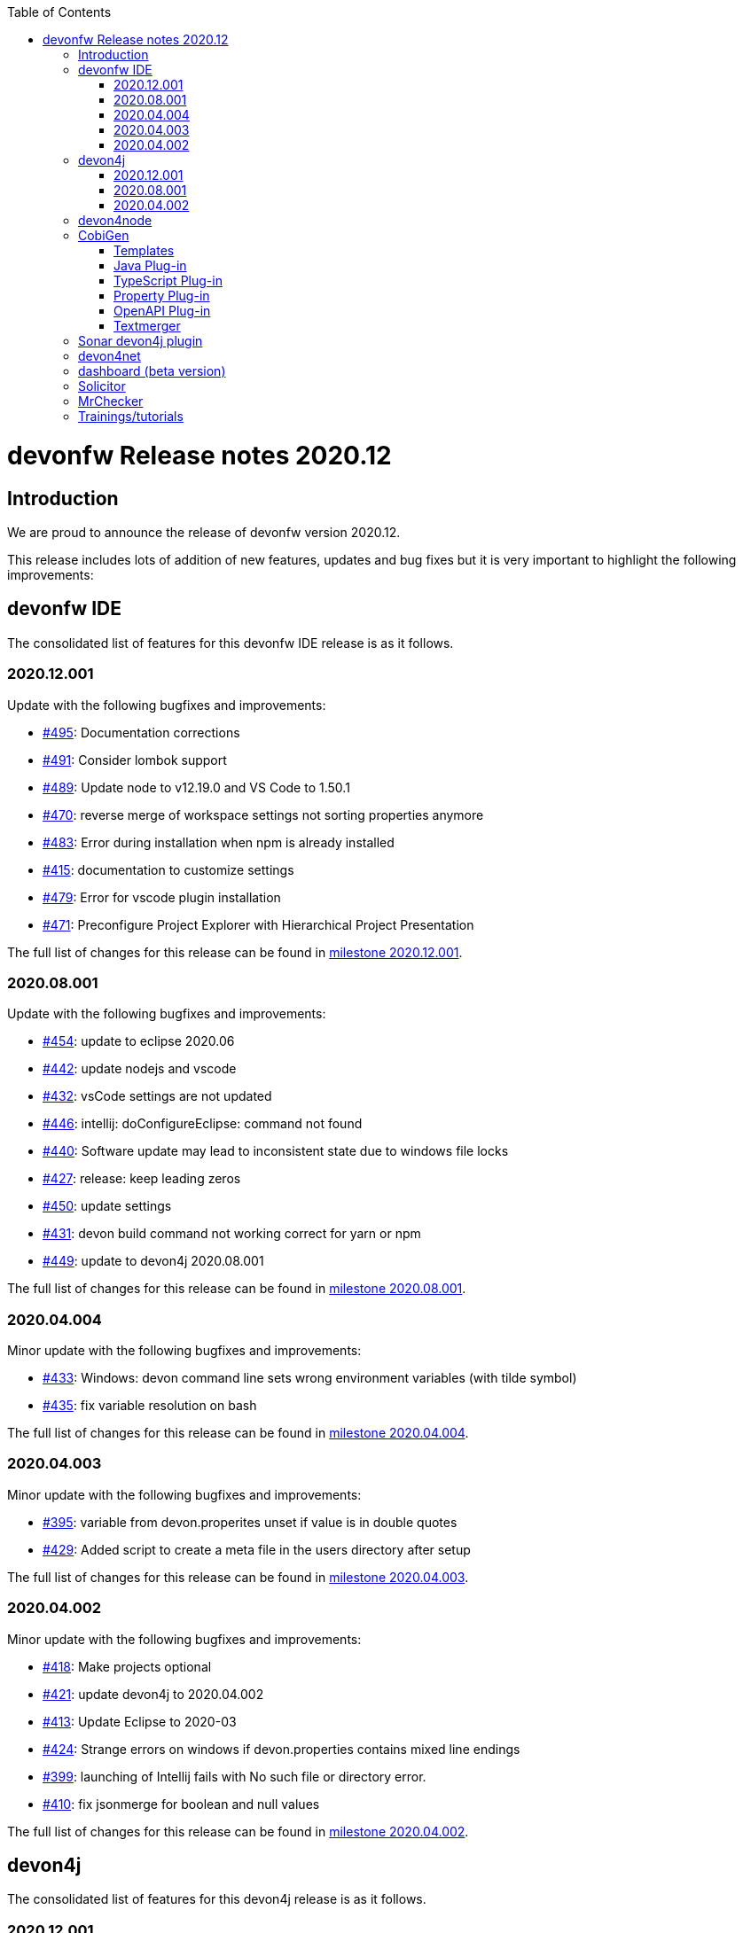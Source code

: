 :toc: macro
toc::[]


:doctype: book
:reproducible:
:source-highlighter: rouge
:listing-caption: Listing


= devonfw Release notes 2020.12

== Introduction

We are proud to announce the release of devonfw version 2020.12. 

This release includes lots of addition of new features, updates and bug fixes but it is very important to highlight the following improvements:

== devonfw IDE

The consolidated list of features for this devonfw IDE release is as it follows.

=== 2020.12.001

Update with the following bugfixes and improvements:

* https://github.com/devonfw/ide/pull/495[#495]: Documentation corrections
* https://github.com/devonfw/ide/issues/491[#491]: Consider lombok support
* https://github.com/devonfw/ide/pull/489[#489]: Update node to v12.19.0 and VS Code to 1.50.1
* https://github.com/devonfw/ide/issues/470[#470]: reverse merge of workspace settings not sorting properties anymore
* https://github.com/devonfw/ide/issues/483[#483]: Error during installation when npm is already installed
* https://github.com/devonfw/ide/issues/415[#415]: documentation to customize settings
* https://github.com/devonfw/ide/issues/479[#479]: Error for vscode plugin installation
* https://github.com/devonfw/ide/issues/471[#471]: Preconfigure Project Explorer with Hierarchical Project Presentation

The full list of changes for this release can be found in https://github.com/devonfw/ide/milestone/16?closed=1[milestone 2020.12.001].

=== 2020.08.001

Update with the following bugfixes and improvements:

* https://github.com/devonfw/ide/pull/454[#454]: update to eclipse 2020.06
* https://github.com/devonfw/ide/pull/442[#442]: update nodejs and vscode
* https://github.com/devonfw/ide/issues/432[#432]: vsCode settings are not updated
* https://github.com/devonfw/ide/issues/446[#446]: intellij: doConfigureEclipse: command not found
* https://github.com/devonfw/ide/issues/440[#440]: Software update may lead to inconsistent state due to windows file locks
* https://github.com/devonfw/ide/issues/427[#427]: release: keep leading zeros
* https://github.com/devonfw/ide/issues/450[#450]: update settings
* https://github.com/devonfw/ide/issues/431[#431]: devon build command not working correct for yarn or npm
* https://github.com/devonfw/ide/issues/449[#449]: update to devon4j 2020.08.001

The full list of changes for this release can be found in https://github.com/devonfw/ide/milestone/12?closed=1[milestone 2020.08.001].

=== 2020.04.004

Minor update with the following bugfixes and improvements:

* https://github.com/devonfw/ide/issues/433[#433]: Windows: devon command line sets wrong environment variables (with tilde symbol)
* https://github.com/devonfw/ide/pull/435[#435]: fix variable resolution on bash

The full list of changes for this release can be found in https://github.com/devonfw/ide/milestone/14?closed=1[milestone 2020.04.004].

=== 2020.04.003

Minor update with the following bugfixes and improvements:

* https://github.com/devonfw/ide/issues/395[#395]: variable from devon.properites unset if value is in double quotes
* https://github.com/devonfw/ide/pull/429[#429]: Added script to create a meta file in the users directory after setup

The full list of changes for this release can be found in https://github.com/devonfw/ide/milestone/13?closed=1[milestone 2020.04.003].

=== 2020.04.002

Minor update with the following bugfixes and improvements:

* https://github.com/devonfw/ide/issues/418[#418]: Make projects optional
* https://github.com/devonfw/ide/pull/421[#421]: update devon4j to 2020.04.002
* https://github.com/devonfw/ide/issues/413[#413]: Update Eclipse to 2020-03
* https://github.com/devonfw/ide/issues/424[#424]: Strange errors on windows if devon.properties contains mixed line endings
* https://github.com/devonfw/ide/issues/399[#399]: launching of Intellij fails with No such file or directory error.
* https://github.com/devonfw/ide/pull/410[#410]: fix jsonmerge for boolean and null values

The full list of changes for this release can be found in https://github.com/devonfw/ide/milestone/11?closed=1[milestone 2020.04.002].

== devon4j

The consolidated list of features for this devon4j release is as it follows.

=== 2020.12.001

New release of `devon4j` with pluggable web security (CSRF starter) and `CompletableFuture` support for async REST service client as well as other improvements:

* https://github.com/devonfw/devon4j/issues/283[#283]: Support for CompletableFuture in async service client
* https://github.com/devonfw/devon4j/issues/307[#307]: Fix CSRF protection support
* https://github.com/devonfw/devon4j/issues/287[#287]: spring-boot update to 2.3.3
* https://github.com/devonfw/devon4j/issues/288[#288]: Update jackson to 2.11.2
* https://github.com/devonfw/devon4j/issues/293[#293]: Update owasp-dependency-check plugin version to 5.3.2
* https://github.com/devonfw/devon4j/pull/302[#302]: added guide for project/app structure
* https://github.com/devonfw/devon4j/pull/315[#315]: devon4j documentation correction
* https://github.com/devonfw/devon4j/pull/306[#306]: improve documentation to launch app

Documentation is available at https://repo.maven.apache.org/maven2/com/devonfw/java/doc/devon4j-doc/2020.12.001/devon4j-doc-2020.12.001.pdf[devon4j guide 2020.12.001].
The full list of changes for this release can be found in https://github.com/devonfw/devon4j/milestone/14?closed=1[milestone devon4j 2020.12.001].

=== 2020.08.001

New release of `devon4j` with async REST service client support and other improvements:

* https://github.com/devonfw/devon4j/issues/279[#279]: support for async service clients
* https://github.com/devonfw/devon4j/issues/277[#277]: Update Security-Guide to recent OWASP Top (2017)
* https://github.com/devonfw/devon4j/pull/281[#281]: cleanup documentation

Documentation is available at https://repo.maven.apache.org/maven2/com/devonfw/java/doc/devon4j-doc/2020.08.001/devon4j-doc-2020.08.001.pdf[devon4j guide 2020.08.001].
The full list of changes for this release can be found in https://github.com/devonfw/devon4j/milestone/12?closed=1[milestone devon4j 2020.08.001].

=== 2020.04.002

Minor update of `devon4j` with the following bugfixes and small improvements:

* https://github.com/devonfw/devon4j/issues/261[#261]: JUnit4 backward compatibility
* https://github.com/devonfw/devon4j/pull/267[#267]: Fix JWT permission expansion
* https://github.com/devonfw/devon4j/issues/254[#254]: JWT Authentication support for devon4j-kafka
* https://github.com/devonfw/devon4j/issues/258[#258]: archetype is still lacking a .gitignore
* https://github.com/devonfw/devon4j/pull/273[#273]: Update libs
* https://github.com/devonfw/devon4j/pull/271[#271]: Do not enable resource filtering by default
* https://github.com/devonfw/devon4j/issues/255[#255]: Kafka: Support different retry configuration for different topics

Documentation is available at https://repo.maven.apache.org/maven2/com/devonfw/java/doc/devon4j-doc/2020.04.002/devon4j-doc-2020.04.002.pdf[devon4j guide 2020.04.002].
The full list of changes for this release can be found in https://github.com/devonfw/devon4j/milestone/11?closed=1[milestone devon4j 2020.04.002].

== devon4node

New `devon4node` version is published, the changes are:

On this release we have deprecated devon4node cli, now we use nest cli, and we have added a GraphQL sample.

* https://github.com/devonfw/devon4node/pull/375[#375]: GraphQL Sample.
* https://github.com/devonfw/devon4node/pull/357[#257]: D4N cli remove

== CobiGen

Various bugfixes were made as well as consolidating behavior of eclipse vs maven vs cli by properly sharing more code across the different clients.
Also properly takes into account a files line delimiter instead of defaulting to those of the host system.

https://github.com/devonfw/cobigen/milestone/181?closed=1[CobiGen CLI v7.1.0]
https://github.com/devonfw/cobigen/milestone/172?closed=1[CobiGen Maven Plug-in v7.1.0]
https://github.com/devonfw/cobigen/milestone/170?closed=1[CobiGen Eclipse Plug-in v7.1.0]

=== Templates

* Removed environment.ts from the crud_angular_client_app/CRUD devon4ng Angular App increment since Cobigen did not make any changes in it
* Removed cross referencing between template increments since there is currently no useful use case for it and it leads to a few problems
* https://github.com/devonfw/cobigen/milestone/182?closed=1[v2020.12.001]

=== Java Plug-in
	
* Now properly merges using the input files line delimiters instead of defaulting to those of the host system.
* https://github.com/devonfw/cobigen/milestone/169?closed=1[v7.1.0]

=== TypeScript Plug-in

* Fixed NPE Added the option to read a path from an object input
* https://github.com/devonfw/cobigen/milestone/185?closed=1[v7.1.0]

=== Property Plug-in

* Now properly merges using the input files line delimiters instead of defaulting to those of the host system.
* https://github.com/devonfw/cobigen/milestone/178?closed=1[v7.1.0]

=== OpenAPI Plug-in

* Fixed an issue where nullable enums lead to errors
* https://github.com/devonfw/cobigen/milestone/176?closed=1[7.1.0]

=== Textmerger

* Now properly merges using the input files line delimiters instead of defaulting to those of the host system.
* https://github.com/devonfw/cobigen/milestone/179?closed=1[v7.1.0]
* https://github.com/devonfw/cobigen/milestone/177?closed=1[v7.1.1]

== Sonar devon4j plugin

With this release, we made the package structure configurable and did some other improvements and fixes:

* https://github.com/devonfw/sonar-devon4j-plugin/issues/117[#117]: Rule from checkstyle plugin could not be instantiated in our quality profile
* https://github.com/devonfw/sonar-devon4j-plugin/issues/118[#118]: NPE during project analysis
* https://github.com/devonfw/sonar-devon4j-plugin/issues/97[#97]: Custom configuration for architecture
* https://github.com/devonfw/sonar-devon4j-plugin/issues/92[#92]: Display warnings on the 'devonfw' config page in the 'Administration' section of SonarQube
* https://github.com/devonfw/sonar-devon4j-plugin/issues/95[#95]: Add 3rd Party rule to avoid Immutable annotation from wrong package
* https://github.com/devonfw/sonar-devon4j-plugin/issues/94[#94]: Add 3rd Party rule to avoid legacy date types
* https://github.com/devonfw/sonar-devon4j-plugin/issues/93[#93]: Improve devonfw Java quality profile
* https://github.com/devonfw/sonar-devon4j-plugin/pull/114[#114]: Deleted unused architecture config from SonarQube settings to avoid confusion

Changes for this release can be found in https://github.com/devonfw/sonar-devon4j-plugin/milestone/8?closed=1[milestone 2020.12.001] and 
 https://github.com/devonfw/sonar-devon4j-plugin/milestone/7?closed=1[milestone 2020.12.002]

== devon4net

The consolidated list of features for `devon4net` is as follows:

* LiteDb: - Support for LiteDB - Provided basic repository for CRUD operations.
* RabbitMq: - Use of EasyQNet library to perform CQRS main functions between different microservices - Send commands / Subscribe queues with one C# sentence - Events management: Handled received commands to subscribed messages - Automatic messaging backup when sent and handled (Internal database via LiteDB and database backup via Entity Framework)
* MediatR: - Use of MediatR library to perform CQRS main functions in memory - Send commands / Subscribe queues with one C# sentence - Events management: Handled received commands to subscribed messages - Automatic messaging backup when sent and handled (Internal database via LiteDB and database backup via Entity Framework)
* SmaxHcm: - Component to manage Microfocus SMAX for cloud infrastructure services management
* CyberArk: - Manage safe credentials with CyberArk
* AnsibleTower: - Ansible automates the cloud infrastructure. devon4net integrates with Ansible Tower via API consumption endpoints
* gRPC+Protobuf: - Added Client + Server basic templates sample gRPC with Google's Protobuf protocol using devon4net
* Kafka: - Added Apache Kafka support for deliver/consume messages and create/delete topics as well
* AWS support
	** AWS Template to create serverless applications with auto generation of an APIGateway using AWS base template
	** AWS template to create pure Lambda functions and manage SQS Events, SNS Events, Generic Events, CloudWatch, S3 Management, AWS Secrets management as a configuration provider in .NET life cycle
	** AWS CDK integration component to create/manage AWS infrastructures (Infra As Code): Database, Database cluster, VPC, Secrets, S3 buckets, Roles…
* Minor performance and stability improvements such Entity framework migration integration
* Updated to the latest .net Core 3.1 TLS

== dashboard (beta version)

We are adding dashboard beta version as part of this release. Dashboard is a tool that allows you to create and manage devonfw projects.It makes it easy to onboard a new person with devonfw.

* Dashboard list all ide available on user system or if no ide is availble it will provide option to download latest version of ide.
* Project creation and management: Project page list all projects created by user using dahboard. User will be able to create devon4j, devon4ng and devon4node projects using dashboard. 
* Support for Eclipse and VSCode IDE
* Integrated devonfw-ide usage guide from the website

== Solicitor

Solicitor is a tool which helps managing Open Source Software used within projects. Below is consolidated feature list of solicitor:

* Standalone Command Line Java Tool
* Importers for component/license information from
  * Maven
  * Gradle
  * NPM
  * CSV (e.g. for manual entry of data)
* Rules processing (using Drools Rule Engine) controls the the different phases:
  * Normalizing / Enhancing of license information
  * Handling of multilicensing (including selection of applicable licenses) and re-licensing
  * Legal evaluation
* Rules to be defined as Decision Tables
* Sample Decision Tables included
* Automatic download and file based caching of license texts
  * Allows manual editing / reformatting of license text
* Output processing
  * Template based text (Velocity) and XLS generation
  * SQL based pre-processor (e.g. for filtering, aggregation)
  * Audit log which documents all applied rules for every item might be included in report
  * "Diff Mode" allows to mark data which has changed as compared to a previous run of Solicitor (in Velocity and XLS reporting)
* Customization
  * Project specific configuration (containing e.g. reporting templates, decision tables) allows to override/amend builtin configuration
  * Builtin configuration might be overridden/extended by configuration data contained in a single extension file (ZIP format)
  * This allows to safely provide organization specific rules and reporting templates to all projects of an organization (e.g. to reflect the specific OSS usage policy of the organization) 
  
== MrChecker

MrChecker Test Framework is an end to end test automation framework written in Java. It is an automated testing framework for functional testing of web applications, API web services, Service Virtualization, Security, native mobile apps and, in the near future, databases. All modules have tangible examples of how to build resilient integration test cases based on delivered functions. Below is consolidated list of updates in MrChecker:

* Migration of core module to junit5
* Extension of MrCheckers tests harness
* Migration of mrchecker-example-module to junit 5
* Migration guide https://devonfw.com/website/pages/docs/master-mrchecker.asciidoc_migration-from-junit4-to-junit5.html
* Upgrade to cucumber 6.7.0
* Release of the 3.0.1 version to maven-central

== Trainings/tutorials   

* Katakoda tutorials : https://katacoda.com/devonfw
* Youtube tutorials : https://www.youtube.com/channel/UCtb1p-24jus-QoXy49t9Xzg